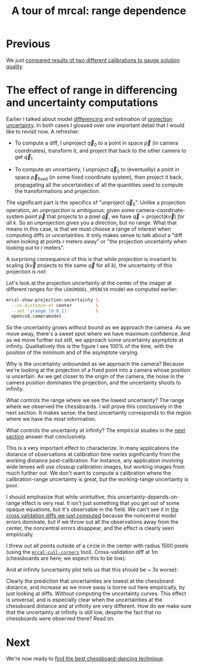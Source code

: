 #+title: A tour of mrcal: range dependence
#+OPTIONS: toc:nil

* Previous
We just [[file:tour-cross-validation.org][compared results of two different calibrations to gauge solution quality]]

* The effect of range in differencing and uncertainty computations
Earlier I talked about model [[file:tour-differencing.org][differencing]] and estimation of [[file:tour-uncertainty.org][projection
uncertainty]]. In both cases I glossed over one important detail that I would like
to revisit now. A refresher:

- To compute a diff, I unproject $\vec q_0$ to a point in space $\vec p$ (in
  camera coordinates), transform it, and project that back to the other camera
  to get $\vec q_1$

- To compute an uncertainty, I unproject $\vec q_0$ to (eventually) a point in
  space $\vec p_\mathrm{fixed}$ (in some fixed coordinate system), then project
  it back, propagating all the uncertainties of all the quantities used to
  compute the transformations and projection.

The significant part is the specifics of "unproject $\vec q_0$". Unlike a
projection operation, an /unprojection/ is ambiguous: given some
camera-coordinate-system point $\vec p$ that projects to a pixel $\vec q$, we
have $\vec q = \mathrm{project}\left(k \vec v\right)$ /for all/ $k$. So an
unprojection gives you a direction, but no range. What that means in this case,
is that we must choose a range of interest when computing diffs or
uncertainties. It only makes sense to talk about a "diff when looking at points
$r$ meters away" or "the projection uncertainty when looking out to $r$ meters".

A surprising consequence of this is that while /projection/ is invariant to
scaling ($k \vec v$ projects to the same $\vec q$ for all $k$), the uncertainty
of this projection is /not/:

[[file:figures/projection-scale-invariance.svg]]

Let's look at the projection uncertainty at the center of the imager at
different ranges for the =LENSMODEL_OPENCV8= model we computed earlier:

#+begin_src sh
mrcal-show-projection-uncertainty \
  --vs-distance-at center         \
  --set 'yrange [0:0.1]'          \
  opencv8.cameramodel
#+end_src
#+begin_src sh :exports none :eval no-export
D=~/projects/mrcal-doc-external/2022-11-05--dtla-overpass--samyang--alpha7/2-f22-infinity
export PYTHONPATH=(..(:A));                                               \
$PYTHONPATH/mrcal-show-projection-uncertainty                             \
  --vs-distance-at center                                                 \
  --set 'yrange [0:0.1]'                                                  \
  $D/opencv8.cameramodel                                                  \
  --hardcopy ~/projects/mrcal-doc-external/figures/uncertainty/uncertainty-vs-distance-at-center.svg \
  --terminal 'svg size 800,600 noenhanced solid dynamic font ",14"'
$PYTHONPATH/mrcal-show-projection-uncertainty                             \
  --vs-distance-at center                                                 \
  --set 'yrange [0:0.1]'                                                  \
  $D/opencv8.cameramodel                                                  \
  --hardcopy ~/projects/mrcal-doc-external/figures/uncertainty/uncertainty-vs-distance-at-center.pdf \
  --terminal 'pdf size 8in,6in       noenhanced solid color   font ",16"'

pdfcrop ~/projects/mrcal-doc-external/figures/uncertainty/uncertainty-vs-distance-at-center.pdf
#+end_src

[[file:external/figures/uncertainty/uncertainty-vs-distance-at-center.svg]]

So the uncertainty grows without bound as we approach the camera. As we move
away, there's a sweet spot where we have maximum confidence. And as we move
further out still, we approach some uncertainty asymptote at infinity.
Qualitatively this is the figure I see 100% of the time, with the position of
the minimum and of the asymptote varying.

Why is the uncertainty unbounded as we approach the camera? Because we're
looking at the projection of a fixed point into a camera whose position is
uncertain. As we get closer to the origin of the camera, the noise in the camera
position dominates the projection, and the uncertainty shoots to infinity.

What controls the range where we see the lowest uncertainty? The range where we
observed the chessboards. I will prove this conclusively in the next section. It
makes sense: the best uncertainty corresponds to the region where we have the
most information.

What controls the uncertainty at infinity? The empirical studies in the [[file:tour-choreography.org][next
section]] answer that conclusively.

This is a very important effect to characterize. In many applications the
distance of observations at calibration time varies significantly from the
working distance post-calibration. For instance, any application involving wide
lenses will use closeup calibration images, but working images from much further
out. We don't want to compute a calibration where the calibration-range
uncertainty is great, but the working-range uncertainty is poor.

I should emphasize that while unintuitive, this uncertainty-depends-on-range
effect is very real. It isn't just something that you get out of some opaque
equations, but it's observable in the field. We can't see it in [[file:tour-cross-validation.org][the cross
validation diffs we just computed]] because the noncentral model errors
dominate, but if we throw out all the observations away from the center, the
noncentral errors disappear, and the effect is clearly seen empirically.

#+begin_src sh :exports none :eval no-export
D=/home/dima/projects/mrcal-doc-external/2022-11-05--dtla-overpass--samyang--alpha7/

PYTHONPATH=~/projects/mrcal
export PYTHONPATH

for dance ($D/[23]-*) {
  < $dance/corners.vnl           \
    mrcal-cull-corners           \
      --imagersize 6000 3376     \
      --cull-rad-off-center 1500 \
  > /tmp/${dance:t}-corners-culled.vnl
}


lensmodel=LENSMODEL_SPLINED_STEREOGRAPHIC_order=3_Nx=30_Ny=18_fov_x_deg=150;

for dance ($D/[23]-*) {

  $PYTHONPATH/mrcal-calibrate-cameras                  \
    --corners-cache /tmp/${dance:t}-corners-culled.vnl \
    --lensmodel $lensmodel                             \
    --focal 1900                                       \
    --object-spacing 58.8e-3                           \
    --object-width-n 14                                \
    --outdir /tmp                                      \
    --imagersize 6000 3376                             \
    "*.JPG"

  mv /tmp/camera-0.cameramodel /tmp/${dance:t}-culled.cameramodel;
}

$PYTHONPATH/mrcal-show-projection-diff                                                          \
  --cbmax 1                                                                                     \
  --no-uncertainties --radius 800                                                               \
  --unset key                                                                                   \
  --hardcopy ~/projects/mrcal-doc-external/figures/cross-validation/diff-culled-at-infinity.png \
  --terminal 'pngcairo size 1024,768 transparent noenhanced crop          font ",12"'           \
  /tmp/[23]-f22-infinity-culled.cameramodel

$PYTHONPATH/mrcal-show-projection-diff                                                    \
  --distance 1                                                                            \
  --cbmax 1                                                                               \
  --no-uncertainties --radius 800                                                         \
  --unset key                                                                             \
  --hardcopy ~/projects/mrcal-doc-external/figures/cross-validation/diff-culled-at-1m.png \
  --terminal 'pngcairo size 1024,768 transparent noenhanced crop          font ",12"'     \
  /tmp/[23]-f22-infinity-culled.cameramodel
#+end_src

I threw out all points outside of a circle in the center with radius 1500 pixels
(using the [[file:mrcal-cull-corners.html][=mrcal-cull-corners=]] tool). Cross-validation diff at 1m (chessboards
are here; we expect this to be low):

[[file:external/figures/cross-validation/diff-culled-at-1m.png]]

And at infinity (uncertainty plot tells us that this should be ~ 3x worse):

[[file:external/figures/cross-validation/diff-culled-at-infinity.png]]

Clearly the prediction that uncertainties are lowest at the chessboard distance,
and increase as we move away is borne out here empirically, by just looking at
diffs. /Without/ computing the uncertainty curves. This effect is universal, and
is especially clear when the uncertainties at the chessboard distance and at
infinity are very different. How do we make sure that the uncertainty at
infinity is still low, despite the fact that no chessboards were observed there?
Read on.

* Next
We're now ready to [[file:tour-choreography.org][find the best chessboard-dancing technique]].
